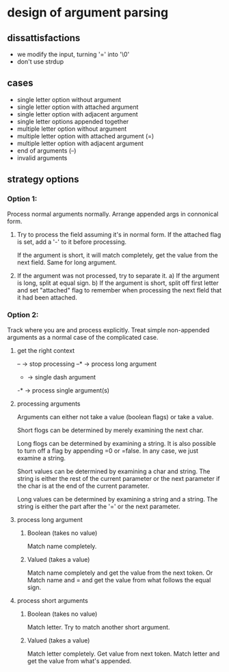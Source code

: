 * design of argument parsing

** dissattisfactions
 - we modify the input, turning '=' into '\0'
 - don't use strdup


** cases
 * single letter option without argument
 * single letter option with attached argument
 * single letter option with adjacent argument
 * single letter options appended together
 * multiple letter option without argument
 * multiple letter option with attached argument (=)
 * multiple letter option with adjacent argument
 * end of arguments (--)
 * invalid arguments

** strategy options
*** Option 1:
Process normal arguments normally.
Arrange appended args in connonical form.

1. Try to process the field assuming it's in normal form.
   If the attached flag is set, add a '-' to it before processing.

   If the argument is short, it will match completely, get the value from the next field. 
   Same for long argument.

2. If the argument was not processed, try to separate it.
   a) If the argument is long, split at equal sign.
   b) If the argument is short, split off first letter and set "attached" flag to remember when processing the next fleld that it had been attached.


*** Option 2:
Track where you are and process explicitly. Treat simple non-appended arguments as a normal case of the complicated case.

**** get the right context
-- -> stop processing
--* -> process long argument
- -> single dash argument
-* -> process single argument(s)

**** processing arguments
Arguments can either not take a value (boolean flags) or take a value.

Short flogs can be determined by merely examining the next char.

Long flogs can be determined by examining a string. It is also possible to turn off a flag by appending =0 or =false. In any case, we just examine a string.

Short values can be determined by examining a char and string. The string is either the rest of the current parameter or the next parameter if the char is at the end of the current parameter.

Long values can be determined by examining a string and a string. The string is either the part after the '=' or the next parameter. 

**** process long argument
***** Boolean (takes no value) 
Match name completely.

***** Valued (takes a value)
Match name completely and get the value from the next token.
Or
Match name and = and get the value from what follows the equal sign.

**** process short arguments
***** Boolean (takes no value) 
Match letter. Try to match another short argument.

***** Valued (takes a value) 
Match letter completely. Get value from next token.
Match letter and get the value from what's appended.

